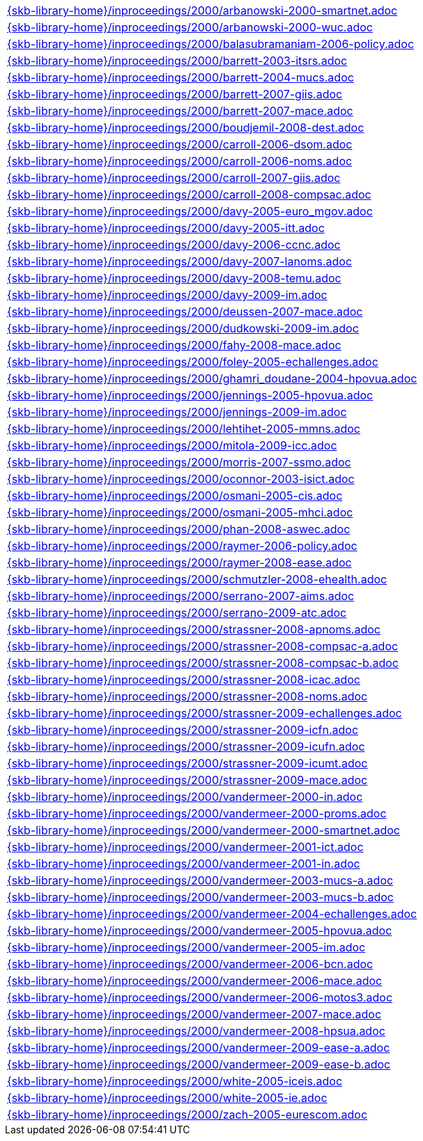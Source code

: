 //
// ============LICENSE_START=======================================================
//  Copyright (C) 2018 Sven van der Meer. All rights reserved.
// ================================================================================
// This file is licensed under the CREATIVE COMMONS ATTRIBUTION 4.0 INTERNATIONAL LICENSE
// Full license text at https://creativecommons.org/licenses/by/4.0/legalcode
// 
// SPDX-License-Identifier: CC-BY-4.0
// ============LICENSE_END=========================================================
//
// @author Sven van der Meer (vdmeer.sven@mykolab.com)
//

[cols="a", grid=rows, frame=none, %autowidth.stretch]
|===
|include::{skb-library-home}/inproceedings/2000/arbanowski-2000-smartnet.adoc[]
|include::{skb-library-home}/inproceedings/2000/arbanowski-2000-wuc.adoc[]
|include::{skb-library-home}/inproceedings/2000/balasubramaniam-2006-policy.adoc[]
|include::{skb-library-home}/inproceedings/2000/barrett-2003-itsrs.adoc[]
|include::{skb-library-home}/inproceedings/2000/barrett-2004-mucs.adoc[]
|include::{skb-library-home}/inproceedings/2000/barrett-2007-giis.adoc[]
|include::{skb-library-home}/inproceedings/2000/barrett-2007-mace.adoc[]
|include::{skb-library-home}/inproceedings/2000/boudjemil-2008-dest.adoc[]
|include::{skb-library-home}/inproceedings/2000/carroll-2006-dsom.adoc[]
|include::{skb-library-home}/inproceedings/2000/carroll-2006-noms.adoc[]
|include::{skb-library-home}/inproceedings/2000/carroll-2007-giis.adoc[]
|include::{skb-library-home}/inproceedings/2000/carroll-2008-compsac.adoc[]
|include::{skb-library-home}/inproceedings/2000/davy-2005-euro_mgov.adoc[]
|include::{skb-library-home}/inproceedings/2000/davy-2005-itt.adoc[]
|include::{skb-library-home}/inproceedings/2000/davy-2006-ccnc.adoc[]
|include::{skb-library-home}/inproceedings/2000/davy-2007-lanoms.adoc[]
|include::{skb-library-home}/inproceedings/2000/davy-2008-temu.adoc[]
|include::{skb-library-home}/inproceedings/2000/davy-2009-im.adoc[]
|include::{skb-library-home}/inproceedings/2000/deussen-2007-mace.adoc[]
|include::{skb-library-home}/inproceedings/2000/dudkowski-2009-im.adoc[]
|include::{skb-library-home}/inproceedings/2000/fahy-2008-mace.adoc[]
|include::{skb-library-home}/inproceedings/2000/foley-2005-echallenges.adoc[]
|include::{skb-library-home}/inproceedings/2000/ghamri_doudane-2004-hpovua.adoc[]
|include::{skb-library-home}/inproceedings/2000/jennings-2005-hpovua.adoc[]
|include::{skb-library-home}/inproceedings/2000/jennings-2009-im.adoc[]
|include::{skb-library-home}/inproceedings/2000/lehtihet-2005-mmns.adoc[]
|include::{skb-library-home}/inproceedings/2000/mitola-2009-icc.adoc[]
|include::{skb-library-home}/inproceedings/2000/morris-2007-ssmo.adoc[]
|include::{skb-library-home}/inproceedings/2000/oconnor-2003-isict.adoc[]
|include::{skb-library-home}/inproceedings/2000/osmani-2005-cis.adoc[]
|include::{skb-library-home}/inproceedings/2000/osmani-2005-mhci.adoc[]
|include::{skb-library-home}/inproceedings/2000/phan-2008-aswec.adoc[]
|include::{skb-library-home}/inproceedings/2000/raymer-2006-policy.adoc[]
|include::{skb-library-home}/inproceedings/2000/raymer-2008-ease.adoc[]
|include::{skb-library-home}/inproceedings/2000/schmutzler-2008-ehealth.adoc[]
|include::{skb-library-home}/inproceedings/2000/serrano-2007-aims.adoc[]
|include::{skb-library-home}/inproceedings/2000/serrano-2009-atc.adoc[]
|include::{skb-library-home}/inproceedings/2000/strassner-2008-apnoms.adoc[]
|include::{skb-library-home}/inproceedings/2000/strassner-2008-compsac-a.adoc[]
|include::{skb-library-home}/inproceedings/2000/strassner-2008-compsac-b.adoc[]
|include::{skb-library-home}/inproceedings/2000/strassner-2008-icac.adoc[]
|include::{skb-library-home}/inproceedings/2000/strassner-2008-noms.adoc[]
|include::{skb-library-home}/inproceedings/2000/strassner-2009-echallenges.adoc[]
|include::{skb-library-home}/inproceedings/2000/strassner-2009-icfn.adoc[]
|include::{skb-library-home}/inproceedings/2000/strassner-2009-icufn.adoc[]
|include::{skb-library-home}/inproceedings/2000/strassner-2009-icumt.adoc[]
|include::{skb-library-home}/inproceedings/2000/strassner-2009-mace.adoc[]
|include::{skb-library-home}/inproceedings/2000/vandermeer-2000-in.adoc[]
|include::{skb-library-home}/inproceedings/2000/vandermeer-2000-proms.adoc[]
|include::{skb-library-home}/inproceedings/2000/vandermeer-2000-smartnet.adoc[]
|include::{skb-library-home}/inproceedings/2000/vandermeer-2001-ict.adoc[]
|include::{skb-library-home}/inproceedings/2000/vandermeer-2001-in.adoc[]
|include::{skb-library-home}/inproceedings/2000/vandermeer-2003-mucs-a.adoc[]
|include::{skb-library-home}/inproceedings/2000/vandermeer-2003-mucs-b.adoc[]
|include::{skb-library-home}/inproceedings/2000/vandermeer-2004-echallenges.adoc[]
|include::{skb-library-home}/inproceedings/2000/vandermeer-2005-hpovua.adoc[]
|include::{skb-library-home}/inproceedings/2000/vandermeer-2005-im.adoc[]
|include::{skb-library-home}/inproceedings/2000/vandermeer-2006-bcn.adoc[]
|include::{skb-library-home}/inproceedings/2000/vandermeer-2006-mace.adoc[]
|include::{skb-library-home}/inproceedings/2000/vandermeer-2006-motos3.adoc[]
|include::{skb-library-home}/inproceedings/2000/vandermeer-2007-mace.adoc[]
|include::{skb-library-home}/inproceedings/2000/vandermeer-2008-hpsua.adoc[]
|include::{skb-library-home}/inproceedings/2000/vandermeer-2009-ease-a.adoc[]
|include::{skb-library-home}/inproceedings/2000/vandermeer-2009-ease-b.adoc[]
|include::{skb-library-home}/inproceedings/2000/white-2005-iceis.adoc[]
|include::{skb-library-home}/inproceedings/2000/white-2005-ie.adoc[]
|include::{skb-library-home}/inproceedings/2000/zach-2005-eurescom.adoc[]
|===


